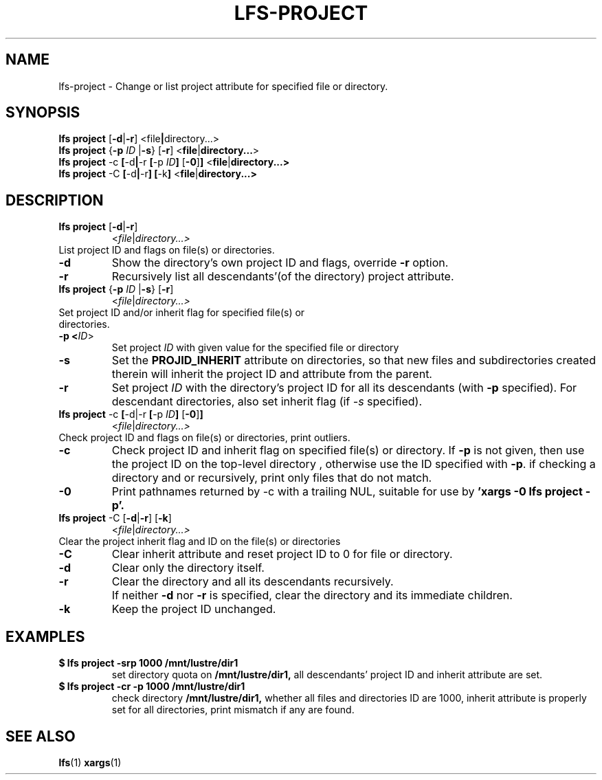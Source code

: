.TH LFS-PROJECT 1 2017-10-26 "Lustre" "Lustre Utilities"
.SH NAME
lfs-project \- Change or list project attribute for specified file or directory.
.SH SYNOPSIS
.BR "lfs project" " [" -d | -r ] " "< \fI file | directory...\fR>
.br
.BR "lfs project" " {" -p " "\fIID " |" -s } " "[ -r ] " "<\fI file | directory...\fR>
.br
.BR "lfs project" " -c" " [" -d | -r " [" -p " "\fIID ] " [" -0 ] ] " <" file | directory...>
.br
.BR "lfs project" " -C" " [" -d | -r "] [" -k ] " <" file | directory...>
.br
.SH DESCRIPTION
.TP
.BR "lfs project" " [" -d | -r ]
.RI < file | directory...>
.TP
List project ID and flags on file(s) or directories.
.TP
.B -d
Show the directory's own project ID and flags, override \fB-r\fR option.
.TP
.B -r
Recursively list all descendants'(of the directory) project attribute.
.TP
.BR "lfs project" " {" -p " "\fIID " |" -s } " "[ -r ]
.RI < file | directory...>
.TP
Set project ID and/or inherit flag for specified file(s) or directories.
.TP
.B -p <\fIID\fR>
Set project \fIID\fR with given value for the specified file or directory
.TP
.B -s
Set the
.B PROJID_INHERIT
attribute on directories, so that new files and subdirectories created
therein will inherit the project ID and attribute from the parent.
.TP
.B -r
Set project \fIID\fR with the directory's project ID for all
its descendants (with \fB-p\fR specified). For descendant directories, also set
inherit flag (if \fI-s\fR specified).
.TP
.BR "lfs project" " -c" " [" -d|-r " [" -p " "\fIID ] " [" -0 ] ]
.RI < file | directory...>
.TP
Check project ID and flags on file(s) or directories, print outliers.
.TP
.B -c
Check project ID and inherit flag on specified file(s) or directory. If
.B -p
is not given, then use the project ID on the top-level directory
, otherwise use the ID specified with
.BR -p .
if checking a directory and or recursively, print only files that do not match.
.TP
.B -0
Print pathnames returned by -c with a trailing NUL, suitable for use by
.B 'xargs -0 lfs project -p'.
.TP
.BR "lfs project" " -C [" -d | -r "] [" -k ]
.RI < file | directory...>
.TP
Clear the project inherit flag and ID on the file(s) or directories
.TP
.B -C
Clear inherit attribute and reset project ID to 0 for file or directory.
.TP
.B -d
Clear only the directory itself.
.TP
.B -r
Clear the directory and all its descendants recursively.
.TP
.B ""
If neither \fB-d\fR nor \fB-r\fR is specified, clear the directory and its
immediate children.
.TP
.B -k
Keep the project ID unchanged.
.TP
.SH EXAMPLES
.TP
.B $ lfs project -srp 1000 /mnt/lustre/dir1
set directory quota on
.BR /mnt/lustre/dir1,
all descendants' project ID and inherit attribute are set.
.TP
.B $ lfs project -cr -p 1000 /mnt/lustre/dir1
check directory
.BR /mnt/lustre/dir1,
whether all files and directories ID are 1000, inherit attribute
is properly set for all directories, print mismatch
if any are found.
.SH SEE ALSO
.BR lfs (1)
.BR xargs (1)
